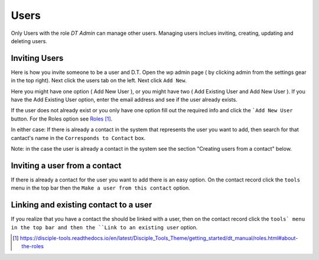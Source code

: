Users
=====


Only Users with the role `DT Admin` can manage other users. Managing users inclues inviting, creating, updating and deleting users.

Inviting Users
--------------
Here is how you invite someone to be a user and D.T. Open the wp admin page ( by clicking admin from the settings gear in the top right).
Next click the users tab on the left. Next click ``Add New``. 

Here you might have one option ( Add New User ), or you might have two ( Add Existing User and Add New User ).
If you have the Add Existing User option, enter the email address and see if the user already exists. 

If the user does not already exist or you only have one option fill out the required info and click the ```Add New User`` button. For the Roles option see `Roles`_.

In either case: If there is already a contact in the system that represents the user you want to add, then search for that cantact's name in the 
``Corresponds to Contact`` box.


Note: in the case the user is already a contact in the system see the section "Creating users from a contact" below.


Inviting a user from a contact
------------------------------
If there is already a contact for the user you want to add there is an easy option. On the contact record click the ``tools`` menu in the top bar then the ``Make a user from this contact`` option.


Linking and existing contact to a user
--------------------------------------
If you realize that you have a contact the should be linked with a user, then on the contact record click the ``tools` menu in the top bar and then the ``Link to an existing user`` option.


.. target-notes::

.. _`Roles`: https://disciple-tools.readthedocs.io/en/latest/Disciple_Tools_Theme/getting_started/dt_manual/roles.html#about-the-roles
